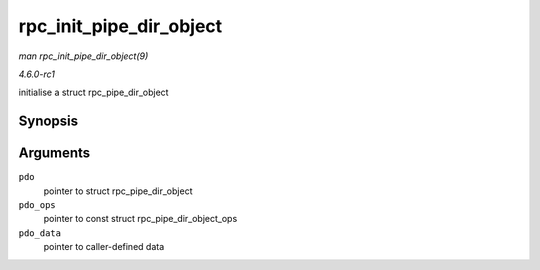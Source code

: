 
.. _API-rpc-init-pipe-dir-object:

========================
rpc_init_pipe_dir_object
========================

*man rpc_init_pipe_dir_object(9)*

*4.6.0-rc1*

initialise a struct rpc_pipe_dir_object


Synopsis
========

.. c:function:: void rpc_init_pipe_dir_object( struct rpc_pipe_dir_object * pdo, const struct rpc_pipe_dir_object_ops * pdo_ops, void * pdo_data )

Arguments
=========

``pdo``
    pointer to struct rpc_pipe_dir_object

``pdo_ops``
    pointer to const struct rpc_pipe_dir_object_ops

``pdo_data``
    pointer to caller-defined data
